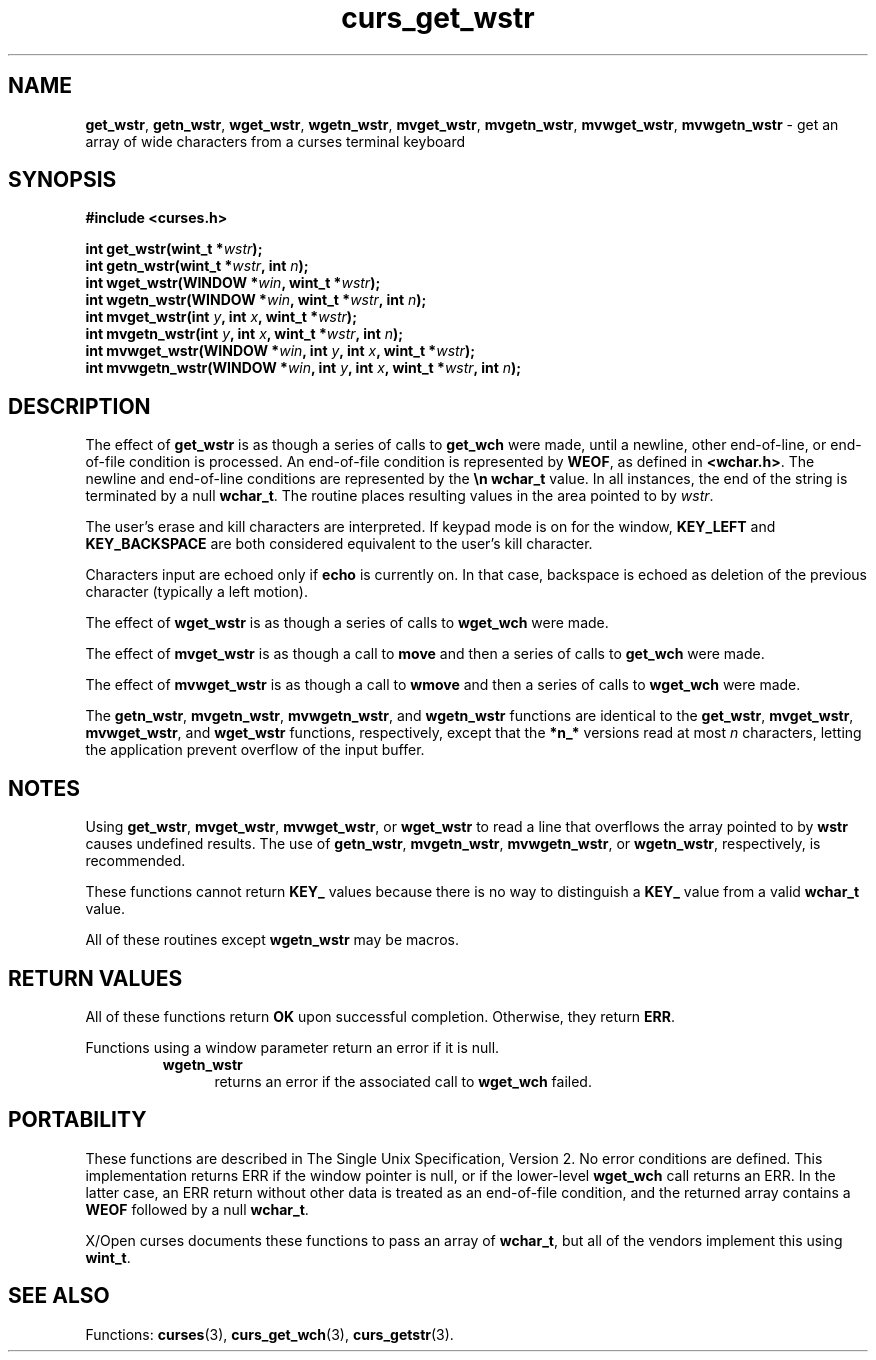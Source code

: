 .\" $OpenBSD$
.\"***************************************************************************
.\" Copyright (c) 2002-2005,2006 Free Software Foundation, Inc.              *
.\"                                                                          *
.\" Permission is hereby granted, free of charge, to any person obtaining a  *
.\" copy of this software and associated documentation files (the            *
.\" "Software"), to deal in the Software without restriction, including      *
.\" without limitation the rights to use, copy, modify, merge, publish,      *
.\" distribute, distribute with modifications, sublicense, and/or sell       *
.\" copies of the Software, and to permit persons to whom the Software is    *
.\" furnished to do so, subject to the following conditions:                 *
.\"                                                                          *
.\" The above copyright notice and this permission notice shall be included  *
.\" in all copies or substantial portions of the Software.                   *
.\"                                                                          *
.\" THE SOFTWARE IS PROVIDED "AS IS", WITHOUT WARRANTY OF ANY KIND, EXPRESS  *
.\" OR IMPLIED, INCLUDING BUT NOT LIMITED TO THE WARRANTIES OF               *
.\" MERCHANTABILITY, FITNESS FOR A PARTICULAR PURPOSE AND NONINFRINGEMENT.   *
.\" IN NO EVENT SHALL THE ABOVE COPYRIGHT HOLDERS BE LIABLE FOR ANY CLAIM,   *
.\" DAMAGES OR OTHER LIABILITY, WHETHER IN AN ACTION OF CONTRACT, TORT OR    *
.\" OTHERWISE, ARISING FROM, OUT OF OR IN CONNECTION WITH THE SOFTWARE OR    *
.\" THE USE OR OTHER DEALINGS IN THE SOFTWARE.                               *
.\"                                                                          *
.\" Except as contained in this notice, the name(s) of the above copyright   *
.\" holders shall not be used in advertising or otherwise to promote the     *
.\" sale, use or other dealings in this Software without prior written       *
.\" authorization.                                                           *
.\"***************************************************************************
.\"
.\" $Id: curs_get_wstr.3,v 1.1 2010/09/06 17:26:17 nicm Exp $
.TH curs_get_wstr 3 ""
.na
.hy 0
.SH NAME
\fBget_wstr\fR,
\fBgetn_wstr\fR,
\fBwget_wstr\fR,
\fBwgetn_wstr\fR,
\fBmvget_wstr\fR,
\fBmvgetn_wstr\fR,
\fBmvwget_wstr\fR,
\fBmvwgetn_wstr\fR \- get an array of wide characters from a curses terminal keyboard
.ad
.hy
.SH SYNOPSIS
.nf
\fB#include <curses.h>\fR
.sp
\fBint get_wstr(wint_t *\fR\fIwstr\fR\fB);\fR
.br
\fBint getn_wstr(wint_t *\fR\fIwstr\fR\fB, int \fR\fIn\fR\fB);\fR
.br
\fBint wget_wstr(WINDOW *\fR\fIwin\fR\fB, wint_t *\fR\fIwstr\fR\fB);\fR
.br
\fBint wgetn_wstr(WINDOW *\fR\fIwin\fR\fB, wint_t *\fR\fIwstr\fR\fB, int \fR\fIn\fR\fB);\fR
.br
\fBint mvget_wstr(int \fR\fIy\fR\fB, int \fR\fIx\fR\fB, wint_t *\fR\fIwstr\fR\fB);\fR
.br
\fBint mvgetn_wstr(int \fR\fIy\fR\fB, int \fR\fIx\fR\fB, wint_t *\fR\fIwstr\fR\fB, int \fR\fIn\fR\fB);\fR
.br
\fBint mvwget_wstr(WINDOW *\fR\fIwin\fR\fB, int \fR\fIy\fR\fB, int \fR\fIx\fR\fB, wint_t *\fR\fIwstr\fR\fB);\fR
.br
\fBint mvwgetn_wstr(WINDOW *\fR\fIwin\fR\fB, int \fR\fIy\fR\fB, int \fR\fIx\fR\fB, wint_t *\fR\fIwstr\fR\fB, int \fR\fIn\fR\fB);\fR
.fi
.SH DESCRIPTION
The effect of
\fBget_wstr\fR
is as though a series of calls
to
\fBget_wch\fR
were made, until a newline, other end-of-line, or end-of-file condition is processed.
An end-of-file condition is represented by \fBWEOF\fR, as defined in \fB<wchar.h>\fR.
The newline and end-of-line conditions are represented by the \fB\\n\fR \fBwchar_t\fR value.
In all instances, the end of the string is terminated by a null \fBwchar_t\fR.
The routine places resulting values in the area pointed to by \fIwstr\fR.
.PP
The user's erase and kill characters are interpreted.  If keypad
mode is on for the window, \fBKEY_LEFT\fR and \fBKEY_BACKSPACE\fR
are both considered equivalent to the user's kill character.
.PP
Characters input are echoed only if \fBecho\fR is currently on.  In that case,
backspace is echoed as deletion of the previous character (typically a left
motion).
.PP
The effect of
\fBwget_wstr\fR
is as though a series of
calls to
\fBwget_wch\fR
were made.
.PP
The effect of
\fBmvget_wstr\fR
is as though a call to
\fBmove\fR
and then a series of calls to
\fBget_wch\fR
were
made.
.PP
The effect of
\fBmvwget_wstr\fR
is as though a call to
\fBwmove\fR
and then a series of calls to
\fBwget_wch\fR
were made.
.PP
The
\fBgetn_wstr\fR,
\fBmvgetn_wstr\fR,
\fBmvwgetn_wstr\fR, and
\fBwgetn_wstr\fR
functions are identical
to the
\fBget_wstr\fR,
\fBmvget_wstr\fR,
\fBmvwget_wstr\fR, and
\fBwget_wstr\fR
functions, respectively,
except that the
\fB*n_*\fR
versions read at most
\fIn\fR
characters, letting the application prevent overflow of the
input buffer.
.SH NOTES
Using
\fBget_wstr\fR,
\fBmvget_wstr\fR,
\fBmvwget_wstr\fR, or
\fBwget_wstr\fR
to read a line that
overflows the array pointed to by
\fBwstr\fR
causes undefined
results.
The use of
\fBgetn_wstr\fR,
\fBmvgetn_wstr\fR,
\fBmvwgetn_wstr\fR, or
\fBwgetn_wstr\fR, respectively, is recommended.
.PP
These functions cannot return \fBKEY_\fR values because there
is no way to distinguish a \fBKEY_\fR value from a valid \fBwchar_t\fR value.
.PP
All of these routines except \fBwgetn_wstr\fR may be macros.
.SH RETURN VALUES
All of these functions return \fBOK\fR upon successful completion.
Otherwise, they return \fBERR\fR.
.PP
Functions using a window parameter return an error if it is null.
.RS
.TP 5
\fBwgetn_wstr\fP
returns an error if the associated call to \fBwget_wch\fP failed.
.RE
.SH PORTABILITY
These functions are described in The Single Unix Specification, Version 2.
No error conditions are defined.
This implementation returns ERR if the window pointer is null,
or if the lower-level \fBwget_wch\fR call returns an ERR.
In the latter case,
an ERR return without other data is treated as an end-of-file condition,
and the returned array contains a \fBWEOF\fR followed by a null \fBwchar_t\fR.
.PP
X/Open curses documents these functions to pass an array of \fBwchar_t\fR,
but all of the vendors implement this using \fBwint_t\fR.
.SH SEE ALSO
Functions:
\fBcurses\fR(3),
\fBcurs_get_wch\fR(3),
\fBcurs_getstr\fR(3).
.\"#
.\"# The following sets edit modes for GNU EMACS
.\"# Local Variables:
.\"# mode:nroff
.\"# fill-column:79
.\"# End:
